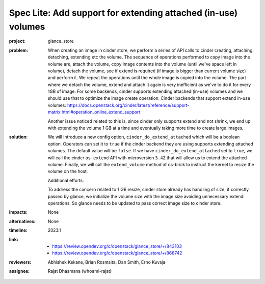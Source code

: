 ..
 This work is licensed under a Creative Commons Attribution 3.0 Unported
 License.
 http://creativecommons.org/licenses/by/3.0/legalcode

==============================================================
Spec Lite: Add support for extending attached (in-use) volumes
==============================================================

:project: glance_store

:problem: When creating an image in cinder store, we perform a series of
          API calls to cinder creating, attaching, detaching, extending etc
          the volume. The sequence of operations performed to copy image into
          the volume are, attach the volume, copy image contents into the
          volume (until we've space left in volume), detach the volume,
          see if extend is required (if image is bigger than current volume
          size) and perform it. We repeat the operations until the whole
          image is copied into the volume.
          The part where we detach the volume, extend and attach it again is
          very inefficient as we've to do it for every 1GB of image. For some
          backends, cinder supports extending attached (in-use) volumes and
          we should use that to optimize the image create operation.
          Cinder backends that support extend in-use volumes:
          https://docs.openstack.org/cinder/latest/reference/support-matrix.html#operation_online_extend_support

          Another issue noticed related to this is, since cinder only supports
          extend and not shrink, we end up with extending the volume 1 GB
          at a time and eventually taking more time to create large images.

:solution: We will introduce a new config option,
           ``cinder_do_extend_attached`` which will be a boolean option.
           Operators can set it to ``true`` if the cinder backend they are
           using supports extending attached volumes. The default value will
           be ``false``.
           If we have ``cinder_do_extend_attached`` set to ``true``, we will
           call the cinder ``os-extend`` API with microversion ``3.42`` that
           will allow us to extend the attached volume.
           Finally, we will call the ``extend_volume`` method of os-brick to
           instruct the kernel to resize the volume on the host.

           Additional efforts:

           To address the concern related to 1 GB resize, cinder store already
           has handling of size, if correctly passed by glance, we initialize
           the volume size with the image size avoiding unnecessary extend
           operations. So glance needs to be updated to pass correct image
           size to cinder store.


:impacts: None

:alternatives: None

:timeline: 2023.1

:link:
       * https://review.opendev.org/c/openstack/glance_store/+/843103
       * https://review.opendev.org/c/openstack/glance_store/+/868742

:reviewers: Abhishek Kekane, Brian Rosmaita, Dan Smith, Erno Kuvaja

:assignee: Rajat Dhasmana (whoami-rajat)
